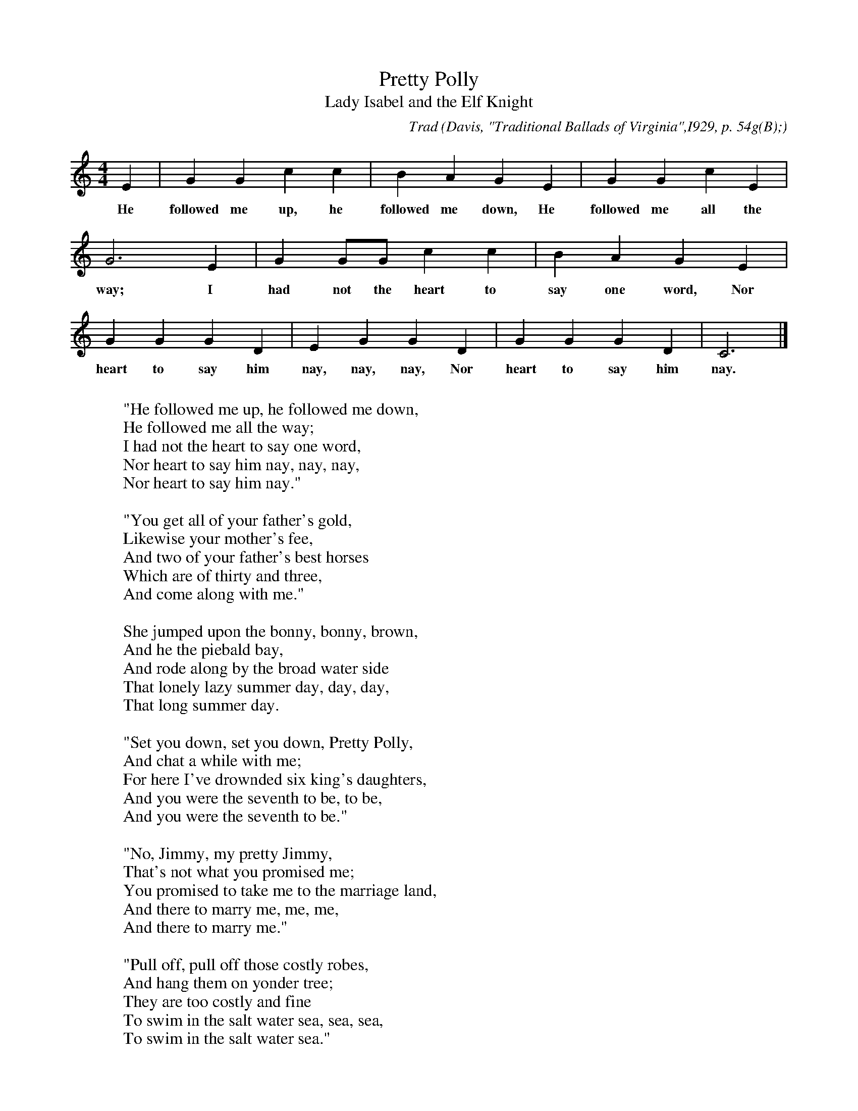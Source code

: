 X:103
T:Pretty Polly
T:Lady Isabel and the Elf Knight
C:Trad
B:Bronson
O:Davis, "Traditional Ballads of Virginia",I929, p. 54g(B);
O:text, pp. 65-67. Sung by Hill Jackson (Negro), Brown's Cove,
O:Va., June I, I9I7. Collected by Miss D. R. Martin, J. M. McManaway;
O:music noted by John Stone, November 3, I920.
M:4/4
L:1/4
K:C % Hexatonic ( -4) Lydian/Ionian
E | G G c c | B A G E | G G c E |
w:He followed me up, he followed me down, He followed me all the
G3 E | G G/G/ c c | B A G E |
w:way; I had not the heart to say one word, Nor
G G G D | E G G D | G G G D | C3 |]
w:heart to say him nay, nay, nay, Nor heart to say him nay.
W:
W:"He followed me up, he followed me down,
W:He followed me all the way;
W:I had not the heart to say one word,
W:Nor heart to say him nay, nay, nay,
W:Nor heart to say him nay."
W:
W:"You get all of your father's gold,
W:Likewise your mother's fee,
W:And two of your father's best horses
W:Which are of thirty and three,
W:And come along with me."
W:
W:She jumped upon the bonny, bonny, brown,
W:And he the piebald bay,
W:And rode along by the broad water side
W:That lonely lazy summer day, day, day,
W:That long summer day.
W:
W:"Set you down, set you down, Pretty Polly,
W:And chat a while with me;
W:For here I've drownded six king's daughters,
W:And you were the seventh to be, to be,
W:And you were the seventh to be."
W:
W:"No, Jimmy, my pretty Jimmy,
W:That's not what you promised me;
W:You promised to take me to the marriage land,
W:And there to marry me, me, me,
W:And there to marry me."
W:
W:"Pull off, pull off those costly robes,
W:And hang them on yonder tree;
W:They are too costly and fine
W:To swim in the salt water sea, sea, sea,
W:To swim in the salt water sea."
W:
W:"Turn your face about
W:Into the leaves of the tree."
W:She picked him up in her arms so strong
W:And plunged home [sic] into the sea, sea, sea,
W:And plunged home into the sea.
W:
W:"Lie there, lie there, you false-hearted wretch,
W:Lie there, instead of me;
W:Six king's daughters you've drownded there,
W:And I the seventh was to be, be, be,
W:And I the seventh was to be."
W:
W:"Oh no, Polly, oh no, Polly,
W:All I want is help from thee,
W:And if I get to shore again,
W:I'm sure to marry thee, thee, thee,
W:I'm sure to marry thee."
W:
W:She jumped upon the bonny, bonny, brown,
W:And he the piebald bay,
W:And arrived at her father's house
W:Three hours before 't was day, day, day,
W:Three hours before 't was day.
W:
W:She put the gold into its place,
W:And the horses where its would be,
W:And arrived into her chamber fair,
W:Two hours before 't was day, day, day,
W:Two hours before 't was day.
W:
W:Then up rised that pretty parrot
W:. . . . . . . .
W:"Oh, what are you doing up
W:So long before't was day, day, day,
W:So long before 't was day?"
W:
W:"Set you down, get you down, Pretty Polly,
W:Don't tell no tales on me;
W:Your cage shall be made of hand-beaten gold,
W:The door out of ivory, -ry, -ry,
W:The door out of ivory."
W:
W:Then up rose that good old man,
W:Then up rose that good old man.
W:"What are you doing up
W:So long before 'tis day, day, day,
W:So long before 'tis day?"
W:
W:"There are three cats at my cage door,
W:Trying to do violence to me,
W:And I'm just call (-ing) Miss Polly
W:To drive those cats away, -way, -way,
W:To drive those cats away."
